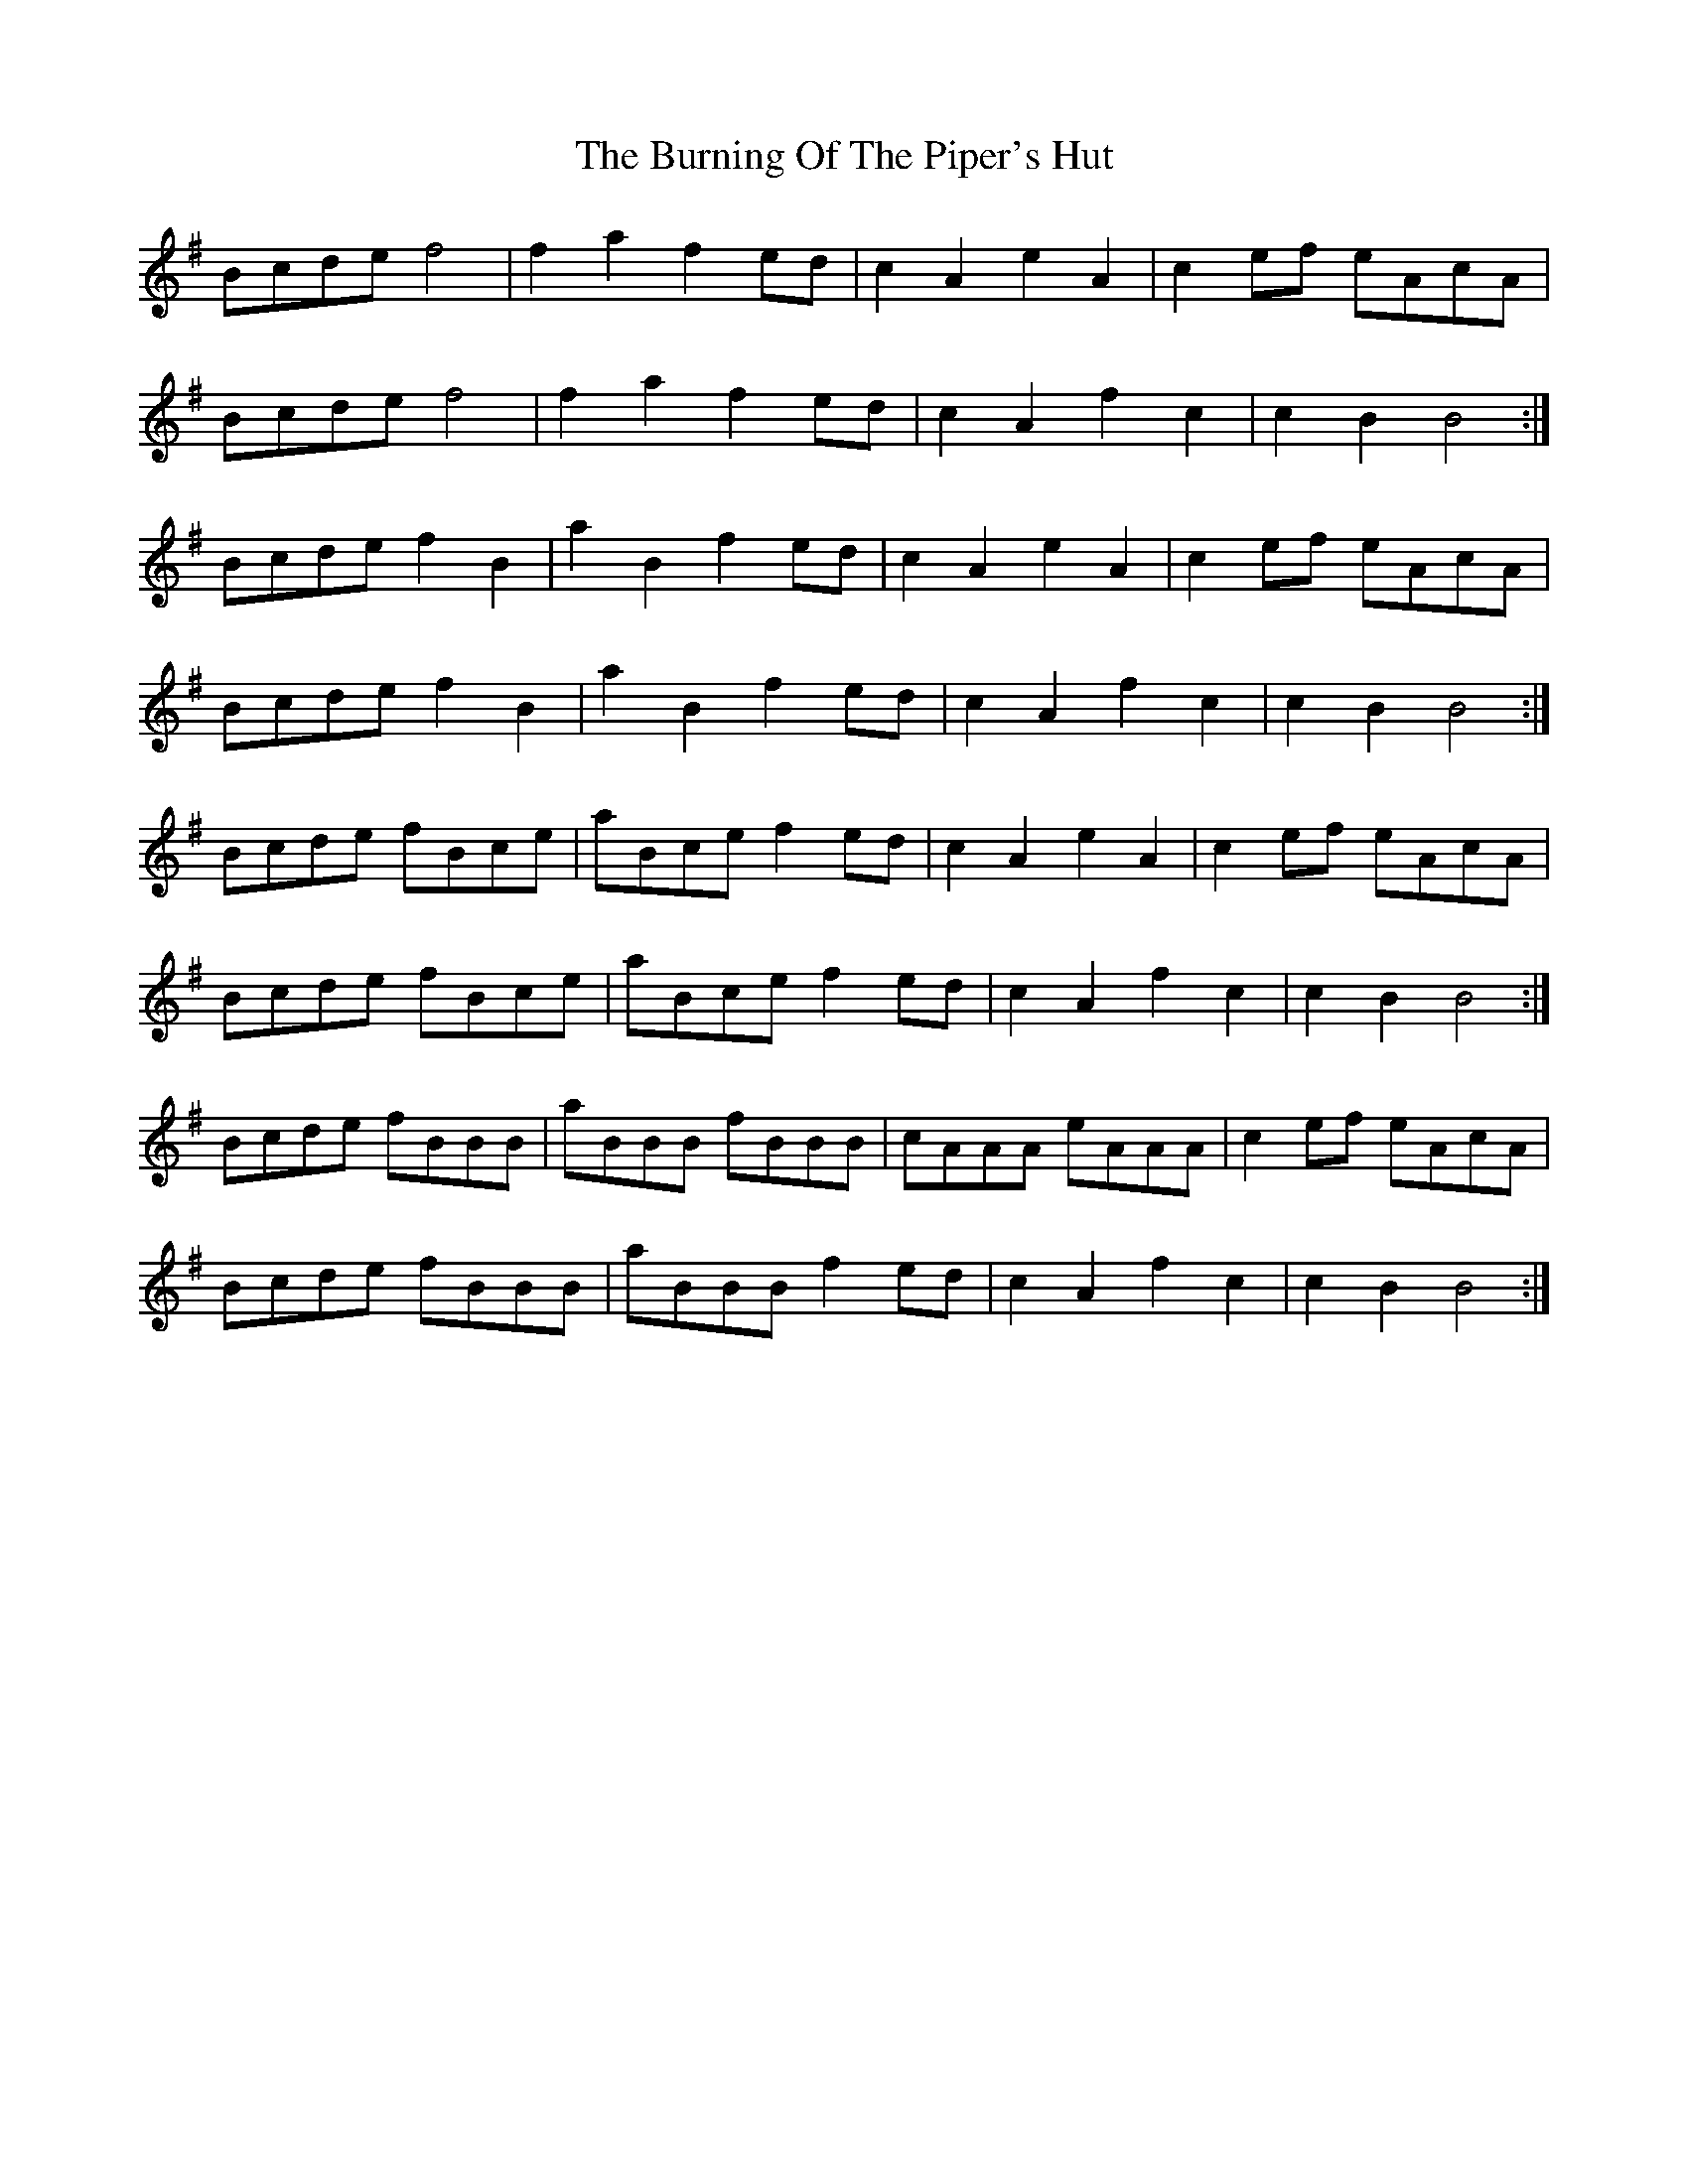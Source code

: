 X: 5527
T: Burning Of The Piper's Hut, The
R: march
M: 
K: Eminor
Bcde f4|f2 a2 f2 ed|c2 A2 e2 A2|c2 ef eAcA|
Bcde f4|f2 a2 f2 ed|c2 A2 f2 c2|c2 B2 B4:|
Bcde f2 B2|a2 B2 f2 ed|c2 A2 e2 A2|c2 ef eAcA|
Bcde f2 B2|a2 B2 f2 ed|c2 A2 f2 c2|c2 B2 B4:|
Bcde fBce|aBce f2 ed|c2 A2 e2 A2|c2 ef eAcA|
Bcde fBce|aBce f2 ed|c2 A2 f2 c2|c2 B2 B4:|
Bcde fBBB|aBBB fBBB|cAAA eAAA|c2 ef eAcA|
Bcde fBBB|aBBB f2 ed|c2 A2 f2 c2|c2 B2 B4:|

